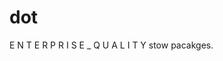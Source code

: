 * dot
E N T E R P R I S E   _   Q U A L I T Y stow pacakges.
#+ATTR_HTML: alt="Tell me the good things about your dot emacs."
[[file:img/emacs-init.png]]
